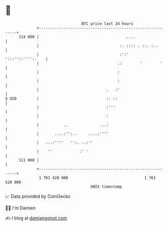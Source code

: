 * 👋

#+begin_example
                                     BTC price last 24 hours                    
                 +------------------------------------------------------------+ 
         114 000 |                                       ....                 | 
                 |                                    :. :::: . ::. :..       | 
                 |                                    :':'  ':::''::'''':.    | 
                 |                                   .:        '        '     | 
                 |                                   :                        | 
                 |                                   :                        | 
                 |                              .   :'                        | 
   $ USD         |                              :: ::                         | 
                 |                              :'''                          | 
                 |                              :                             | 
                 |           ..              ...:                             | 
                 |       ....:'':..     ....:''''                             | 
                 |   ...:''''   '':. ..:''                                    | 
                 |    ''            :' '                                      | 
         111 000 |                                                            | 
                 +------------------------------------------------------------+ 
                  1 761 420 000                                  1 761 520 000  
                                         UNIX timestamp                         
#+end_example
📈 Data provided by CoinGecko

🧑‍💻 I'm Damien

✍️ I blog at [[https://www.damiengonot.com][damiengonot.com]]
